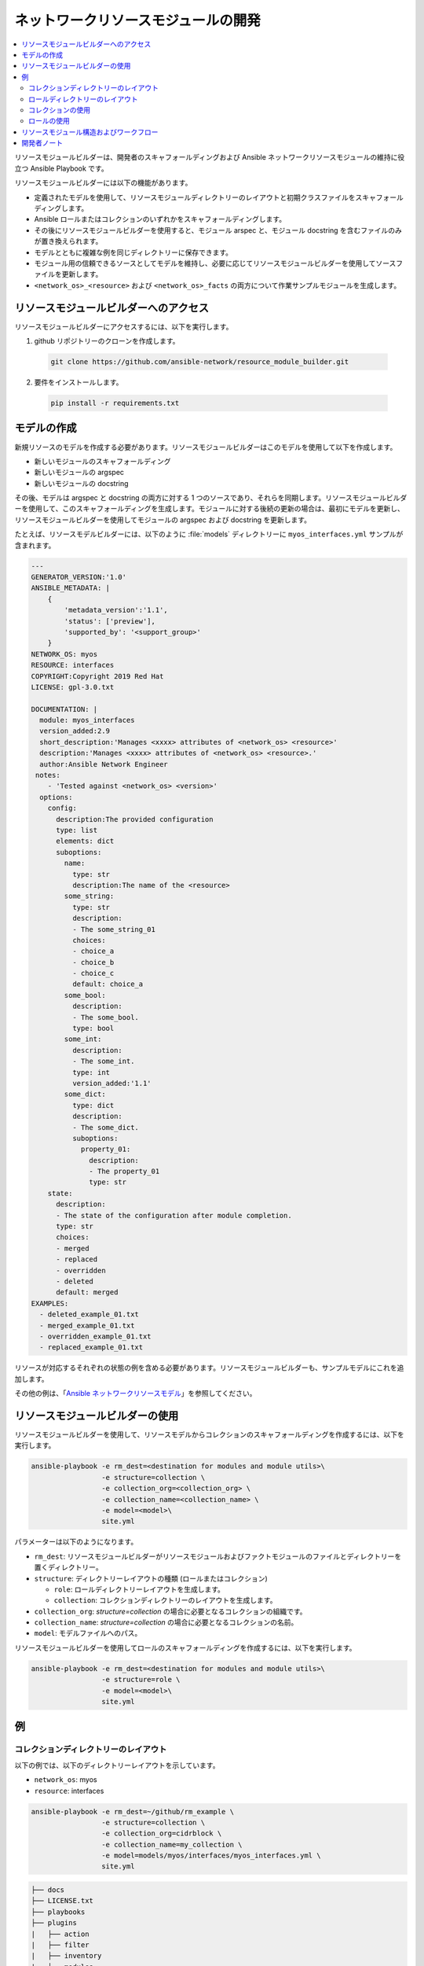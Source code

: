 
.. _developing_resource_modules:

***********************************
ネットワークリソースモジュールの開発
***********************************

.. contents::
  :local:

リソースモジュールビルダーは、開発者のスキャフォールディングおよび Ansible ネットワークリソースモジュールの維持に役立つ Ansible Playbook です。

リソースモジュールビルダーには以下の機能があります。

- 定義されたモデルを使用して、リソースモジュールディレクトリーのレイアウトと初期クラスファイルをスキャフォールディングします。
- Ansible ロールまたはコレクションのいずれかをスキャフォールディングします。
- その後にリソースモジュールビルダーを使用すると、モジュール arspec と、モジュール docstring を含むファイルのみが置き換えられます。
- モデルとともに複雑な例を同じディレクトリーに保存できます。
- モジュール用の信頼できるソースとしてモデルを維持し、必要に応じてリソースモジュールビルダーを使用してソースファイルを更新します。
- ``<network_os>_<resource>`` および ``<network_os>_facts`` の両方について作業サンプルモジュールを生成します。

リソースモジュールビルダーへのアクセス
=====================================

リソースモジュールビルダーにアクセスするには、以下を実行します。

1. github リポジトリーのクローンを作成します。

  .. code-block:: bash

    git clone https://github.com/ansible-network/resource_module_builder.git

2. 要件をインストールします。

  .. code-block:: bash

    pip install -r requirements.txt

モデルの作成
================

新規リソースのモデルを作成する必要があります。リソースモジュールビルダーはこのモデルを使用して以下を作成します。

* 新しいモジュールのスキャフォールディング
* 新しいモジュールの argspec
* 新しいモジュールの docstring

その後、モデルは argspec と docstring の両方に対する 1 つのソースであり、それらを同期します。リソースモジュールビルダーを使用して、このスキャフォールディングを生成します。モジュールに対する後続の更新の場合は、最初にモデルを更新し、リソースモジュールビルダーを使用してモジュールの argspec および docstring を更新します。

たとえば、リソースモデルビルダーには、以下のように :file:`models` ディレクトリーに ``myos_interfaces.yml`` サンプルが含まれます。

.. code-block:: yaml

  ---
  GENERATOR_VERSION:'1.0'
  ANSIBLE_METADATA: |
      {
          'metadata_version':'1.1',
          'status': ['preview'],
          'supported_by': '<support_group>'
      }
  NETWORK_OS: myos
  RESOURCE: interfaces
  COPYRIGHT:Copyright 2019 Red Hat
  LICENSE: gpl-3.0.txt

  DOCUMENTATION: |
    module: myos_interfaces
    version_added:2.9
    short_description:'Manages <xxxx> attributes of <network_os> <resource>'
    description:'Manages <xxxx> attributes of <network_os> <resource>.'
    author:Ansible Network Engineer
   notes:
      - 'Tested against <network_os> <version>'
    options:
      config:
        description:The provided configuration
        type: list
        elements: dict
        suboptions:
          name:
            type: str
            description:The name of the <resource>
          some_string:
            type: str
            description:
            - The some_string_01
            choices:
            - choice_a
            - choice_b
            - choice_c
            default: choice_a
          some_bool:
            description:
            - The some_bool.
            type: bool
          some_int:
            description:
            - The some_int.
            type: int
            version_added:'1.1'
          some_dict:
            type: dict
            description:
            - The some_dict.
            suboptions:
              property_01:
                description:
                - The property_01
                type: str
      state:
        description:
        - The state of the configuration after module completion.
        type: str
        choices:
        - merged
        - replaced
        - overridden
        - deleted
        default: merged
  EXAMPLES:
    - deleted_example_01.txt
    - merged_example_01.txt
    - overridden_example_01.txt
    - replaced_example_01.txt

リソースが対応するそれぞれの状態の例を含める必要があります。リソースモジュールビルダーも、サンプルモデルにこれを追加します。

その他の例は、「`Ansible ネットワークリソースモデル <https://github.com/ansible-network/resource_module_models>`_」を参照してください。

リソースモジュールビルダーの使用
=================================

リソースモジュールビルダーを使用して、リソースモデルからコレクションのスキャフォールディングを作成するには、以下を実行します。

.. code-block:: bash

  ansible-playbook -e rm_dest=<destination for modules and module utils>\
                   -e structure=collection \
                   -e collection_org=<collection_org> \
                   -e collection_name=<collection_name> \
                   -e model=<model>\
                   site.yml

パラメーターは以下のようになります。

- ``rm_dest``: リソースモジュールビルダーがリソースモジュールおよびファクトモジュールのファイルとディレクトリーを置くディレクトリー。
- ``structure``: ディレクトリーレイアウトの種類 (ロールまたはコレクション)

  - ``role``: ロールディレクトリーレイアウトを生成します。
  - ``collection``: コレクションディレクトリーのレイアウトを生成します。

- ``collection_org``: `structure=collection` の場合に必要となるコレクションの組織です。
- ``collection_name``: `structure=collection` の場合に必要となるコレクションの名前。
- ``model``: モデルファイルへのパス。

リソースモジュールビルダーを使用してロールのスキャフォールディングを作成するには、以下を実行します。

.. code-block:: bash

  ansible-playbook -e rm_dest=<destination for modules and module utils>\
                   -e structure=role \
                   -e model=<model>\
                   site.yml

例
========

コレクションディレクトリーのレイアウト
---------------------------

以下の例では、以下のディレクトリーレイアウトを示しています。

- ``network_os``: myos
- ``resource``: interfaces

.. code-block:: bash

  ansible-playbook -e rm_dest=~/github/rm_example \
                   -e structure=collection \
                   -e collection_org=cidrblock \
                   -e collection_name=my_collection \
                   -e model=models/myos/interfaces/myos_interfaces.yml \
                   site.yml

.. code-block:: text

  ├── docs
  ├── LICENSE.txt
  ├── playbooks
  ├── plugins
  |   ├── action
  |   ├── filter
  |   ├── inventory
  |   ├── modules
  |   |   ├── __init__.py
  |   |   ├── myos_facts.py
  |   |   └──  myos_interfaces.py
  |   └──  module_utils
  |       ├── __init__.py
  |       └──  network
  |           ├── __init__.py
  |           └──  myos
  |               ├── argspec
  |               |   ├── facts
  |               |   |   ├── facts.py
  |               |   |   └──  __init__.py
  |               |   ├── __init__.py
  |               |   └──  interfaces
  |               |       ├── __init__.py
  |               |       └──  interfaces.py
  |               ├── config
  |               |   ├── __init__.py
  |               |   └──  interfaces
  |               |       ├── __init__.py
  |               |       └──  interfaces.py
  |               ├── facts
  |               |   ├── facts.py
  |               |   ├── __init__.py
  |               |   └──  interfaces
  |               |       ├── __init__.py
  |               |       └──  interfaces.py
  |               ├── __init__.py
  |               └──  utils
  |                   ├── __init__.py
  |                   └──  utils.py
  ├── README.md
  └──  roles


ロールディレクトリーのレイアウト
---------------------

この例では、以下のロールのディレクトリーレイアウトを表示しています。

- ``network_os``: myos
- ``resource``: interfaces

.. code-block:: bash

  ansible-playbook -e rm_dest=~/github/rm_example/roles/my_role \
                   -e structure=role \
                   -e model=models/myos/interfaces/myos_interfaces.yml \
                   site.yml


.. code-block:: text

    roles
    └── my_role
        ├── library
        │   ├── __init__.py
        │   ├── myos_facts.py
        │   └── myos_interfaces.py
        ├── LICENSE.txt
        ├── module_utils
        │   ├── __init__.py
        │   └── network
        │       ├── __init__.py
        │       └── myos
        │           ├── argspec
        │           │   ├── facts
        │           │   │   ├── facts.py
        │           │   │   └── __init__.py
        │           │   ├── __init__.py
        │           │   └── interfaces
        │           │       ├── __init__.py
        │           │       └── interfaces.py
        │           ├── config
        │           │   ├── __init__.py
        │           │   └── interfaces
        │           │       ├── __init__.py
        │           │       └── interfaces.py
        │           ├── facts
        │           │   ├── facts.py
        │           │   ├── __init__.py
        │           │   └── interfaces
        │           │       ├── __init__.py
        │           │       └── interfaces.py
        │           ├── __init__.py
        │           └── utils
        │               ├── __init__.py
        │               └── utils.py
        └── README.md


コレクションの使用
--------------------

以下の例は、生成されたコレクションを Playbook で使用する方法を示しています。

 .. code-block:: yaml

     ----
     - hosts: myos101
       gather_facts:False
       tasks:
       - cidrblock.my_collection.myos_interfaces:
         register: result
       - debug:
           var: result
       - cidrblock.my_collection.myos_facts:
       - debug:
           var: ansible_network_resources


ロールの使用
--------------

以下の例は、生成されたロールを Playbook で使用する方法を示しています。

.. code-block:: yaml

    - hosts: myos101
      gather_facts:False
      roles:
      - my_role

    - hosts: myos101
      gather_facts:False
      tasks:
      - myos_interfaces:
        register: result
      - debug:
          var: result
      - myos_facts:
      - debug:
          var: ansible_network_resources


リソースモジュール構造およびワークフロー
======================================

リソースモジュール構造には、以下のコンポーネントが含まれます。

モジュール
    * ``library/<ansible_network_os>_<resource>.py``.
    * ``module_utils`` リソースパッケージをインポートし、``execute_module`` API を呼び出します。

    .. code-block:: python

      def main():
          result = <resource_package>(module).execute_module()

argspec モジュール
    * ``module_utils/<ansible_network_os>/argspec/<resource>/``.
    * リソース用の argspec

ファクト
    * ``module_utils/<ansible_network_os>/facts/<resource>/``.
    * リソースのファクトを入力します。
    ``get_facts`` API が全サブセットを同期するリソースモジュールに対して ``<ansible_network_os>_facts`` モジュールおよびファクトを維持するための ``module_utils/<ansible_network_os>/facts/facts.py`` のエントリー
    * Facts コレクションを機能させるには、``module_utils/<ansible_network_os>/facts/facts.py`` の FACTS_RESOURCE_SUBSETS 一覧にあるリソースサブセットのエントリー

module_utils のモジュールパッケージ
    * ``module_utils/<ansible_network_os>/<config>/<resource>/``.
    * 設定をデバイスに読み込み、鍵の ``changed``、``commands``、``before``、および ``after`` を使用して、デバイスへの設定を読み込み、結果を生成する ``execute_module`` API を実装します。
    * ``<resource>`` 設定のファクトを返す ``get_facts`` API を呼び出すか、デバイスに onbox diff サポートがある場合はその相違点を返します。
    * diff がサポートされていない場合は、収集されるファクトと、指定される鍵/値を比較します。
    * 最後の設定を生成します。

ユーティリティー
    * ``module_utils/<ansible_network_os>/utils``.
    * ``<ansible_network_os>`` プラットフォームのユーティリティー

開発者ノート
===============

このテストは、リソースモジュールビルダーが生成したロールに依存します。リソースモジュールビルダーに変更を加えた後には、ロールを再生成し、必要に応じてテストを変更して実行します。変更後にロールを生成するには、以下を実行します。

.. code-block:: bash

  rm -rf rmb_tests/roles/my_role
  ansible-playbook -e rm_dest=./rmb_tests/roles/my_role \
                   -e structure=role \
                   -e model=models/myos/interfaces/myos_interfaces.yml \
                   site.yml
